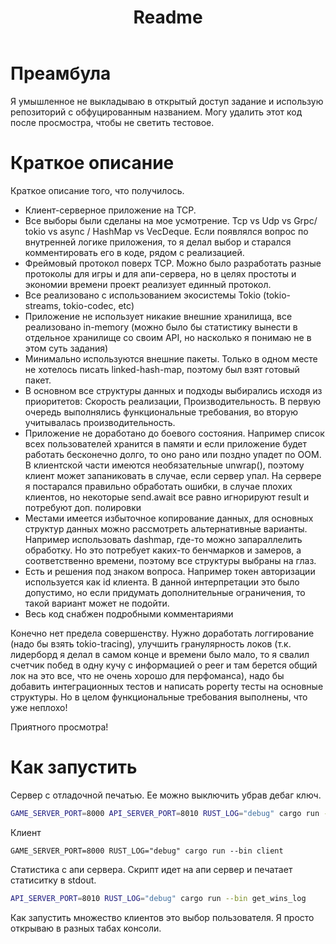 #+TITLE: Readme

* Преамбула
Я умышленное не выкладываю в открытый доступ задание и использую репозиторий с обфуцированным названием. Могу удалить этот код после просмостра, чтобы не светить тестовое.

* Краткое описание
Краткое описание того, что получилось.

- Клиент-серверное приложение на TCP.
- Все выборы были сделаны на мое усмотрение. Tcp vs Udp vs Grpc/ tokio vs async / HashMap vs VecDeque. Если появлялся вопрос по внутренней логике приложения, то я делал выбор и старался комментировать его в коде, рядом с реализацией.
- Фреймовый протокол поверх TCP. Можно было разработать разные протоколы для игры и для апи-сервера, но в целях простоты и экономии времени проект реализует единный протокол.
- Все реализовано с использованием экосистемы Tokio (tokio-streams, tokio-codec, etc)
- Приложение не использует никакие внешние хранилища, все реализовано in-memory (можно было бы статистику вынести в отдельное хранилище со своим API, но насколько я понимаю не в этом суть задания)
- Минимально используются внешние пакеты. Только в одном месте не хотелось писать linked-hash-map, поэтому был взят готовый пакет.
- В основном все структуры данных и подходы выбирались исходя из приоритетов: Скорость реализации, Производительность. В первую очередь выполнялись функциональные требования, во вторую учитывалась производительность.
- Приложение не доработано до боевого состояния. Например список всех пользователей хранится в памяти и если приложение будет работать бесконечно долго, то оно рано или поздно упадет по OOM. В клиентской части имеются необязательные unwrap(), поэтому клиент может запаниковать в случае, если сервер упал. На сервере я постарался правильно обработать ошибки, в случае плохих клиентов, но некоторые send.await все равно игнорируют result и потребуют доп. полировки
- Местами имеется избыточное копирование данных, для основных структур данных можно рассмотреть альтернативные варианты. Например использовать dashmap, где-то можно запараллелить обработку. Но это потребует каких-то бенчмарков и замеров, а соответственно времени, поэтому все структуры выбраны на глаз.
- Есть и решения под знаком вопроса. Например токен авторизации используется как id клиента. В данной интерпретации это было допустимо, но если придумать дополнительные ограничения, то такой вариант может не подойти.
- Весь код снабжен подробными комментариями

Конечно нет предела совершенству. Нужно доработать логгирование (надо бы взять tokio-tracing), улучшить гранулярность локов (т.к. лидерборд я делал в самом конце и времени было мало, то я свалил счетчик побед в одну кучу с информацией о peer и там берется общий лок на это все, что не очень хорошо для перфоманса), надо бы добавить интеграционных тестов и написать poperty тесты на основные структуры. Но в целом функциональные требования выполнены, что уже неплохо!

Приятного просмотра!

* Как запустить
Сервер с отладочной печатью. Ее можно выключить убрав дебаг ключ.
#+begin_src bash
GAME_SERVER_PORT=8000 API_SERVER_PORT=8010 RUST_LOG="debug" cargo run --bin server
#+end_src

Клиент
#+begin_src
GAME_SERVER_PORT=8000 RUST_LOG="debug" cargo run --bin client
#+end_src

Статистика с апи сервера. Скрипт идет на апи сервер и печатает статиситку в stdout.
#+begin_src bash
API_SERVER_PORT=8010 RUST_LOG="debug" cargo run --bin get_wins_log
#+end_src

Как запустить множество клиентов это выбор пользователя. Я просто открываю в разных табах консоли.
